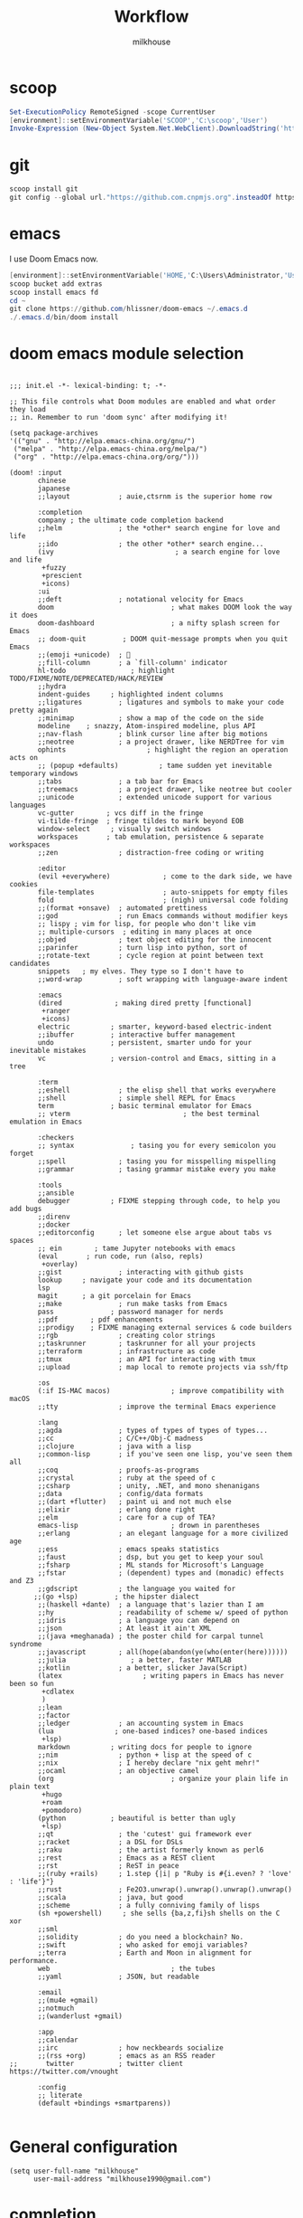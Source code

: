 #+TITLE: Workflow
#+author: milkhouse
#+property: header-args:elisp :tangle ~/.doom.d/config.el

* scoop
#+begin_src powershell
Set-ExecutionPolicy RemoteSigned -scope CurrentUser
[environment]::setEnvironmentVariable('SCOOP','C:\scoop','User')
Invoke-Expression (New-Object System.Net.WebClient).DownloadString('https://get.scoop.sh')
#+end_src

* git
#+begin_src powershell
scoop install git
git config --global url."https://github.com.cnpmjs.org".insteadOf https://github.com
#+end_src

* emacs
I use Doom Emacs now.

#+begin_src powershell
[environment]::setEnvironmentVariable('HOME,'C:\Users\Administrator,'User')
scoop bucket add extras
scoop install emacs fd
cd ~
git clone https://github.com/hlissner/doom-emacs ~/.emacs.d
./.emacs.d/bin/doom install
#+end_src

* doom emacs module selection
#+begin_src elisp :tangle ~/.doom.d/init.el

;;; init.el -*- lexical-binding: t; -*-

;; This file controls what Doom modules are enabled and what order they load
;; in. Remember to run 'doom sync' after modifying it!

(setq package-archives
'(("gnu" . "http://elpa.emacs-china.org/gnu/")
 ("melpa" . "http://elpa.emacs-china.org/melpa/")
 ("org" . "http://elpa.emacs-china.org/org/")))

(doom! :input
       chinese
       japanese
       ;;layout            ; auie,ctsrnm is the superior home row

       :completion
       company ; the ultimate code completion backend
       ;;helm              ; the *other* search engine for love and life
       ;;ido               ; the other *other* search engine...
       (ivy                              ; a search engine for love and life
        +fuzzy
        +prescient
        +icons)
       :ui
       ;;deft              ; notational velocity for Emacs
       doom                             ; what makes DOOM look the way it does
       doom-dashboard                   ; a nifty splash screen for Emacs
       ;; doom-quit         ; DOOM quit-message prompts when you quit Emacs
       ;;(emoji +unicode)  ; 🙂
       ;;fill-column       ; a `fill-column' indicator
       hl-todo                ; highlight TODO/FIXME/NOTE/DEPRECATED/HACK/REVIEW
       ;;hydra
       indent-guides     ; highlighted indent columns
       ;;ligatures         ; ligatures and symbols to make your code pretty again
       ;;minimap           ; show a map of the code on the side
       modeline    ; snazzy, Atom-inspired modeline, plus API
       ;;nav-flash         ; blink cursor line after big motions
       ;;neotree           ; a project drawer, like NERDTree for vim
       ophints                    ; highlight the region an operation acts on
       ;; (popup +defaults)          ; tame sudden yet inevitable temporary windows
       ;;tabs              ; a tab bar for Emacs
       ;;treemacs          ; a project drawer, like neotree but cooler
       ;;unicode           ; extended unicode support for various languages
       vc-gutter        ; vcs diff in the fringe
       vi-tilde-fringe  ; fringe tildes to mark beyond EOB
       window-select     ; visually switch windows
       workspaces       ; tab emulation, persistence & separate workspaces
       ;;zen               ; distraction-free coding or writing

       :editor
       (evil +everywhere)             ; come to the dark side, we have cookies
       file-templates                 ; auto-snippets for empty files
       fold                           ; (nigh) universal code folding
       ;;(format +onsave)  ; automated prettiness
       ;;god               ; run Emacs commands without modifier keys
       ;; lispy ; vim for lisp, for people who don't like vim
       ;; multiple-cursors  ; editing in many places at once
       ;;objed             ; text object editing for the innocent
       ;;parinfer          ; turn lisp into python, sort of
       ;;rotate-text       ; cycle region at point between text candidates
       snippets   ; my elves. They type so I don't have to
       ;;word-wrap         ; soft wrapping with language-aware indent

       :emacs
       (dired             ; making dired pretty [functional]
        +ranger
        +icons)
       electric          ; smarter, keyword-based electric-indent
       ;;ibuffer         ; interactive buffer management
       undo              ; persistent, smarter undo for your inevitable mistakes
       vc                ; version-control and Emacs, sitting in a tree

       :term
       ;;eshell            ; the elisp shell that works everywhere
       ;;shell             ; simple shell REPL for Emacs
       term              ; basic terminal emulator for Emacs
       ;; vterm                            ; the best terminal emulation in Emacs

       :checkers
       ;; syntax              ; tasing you for every semicolon you forget
       ;;spell             ; tasing you for misspelling mispelling
       ;;grammar           ; tasing grammar mistake every you make

       :tools
       ;;ansible
       debugger          ; FIXME stepping through code, to help you add bugs
       ;;direnv
       ;;docker
       ;;editorconfig      ; let someone else argue about tabs vs spaces
       ;; ein        ; tame Jupyter notebooks with emacs
       (eval       ; run code, run (also, repls)
        +overlay)
       ;;gist              ; interacting with github gists
       lookup     ; navigate your code and its documentation
       lsp
       magit      ; a git porcelain for Emacs
       ;;make              ; run make tasks from Emacs
       pass              ; password manager for nerds
       ;;pdf        ; pdf enhancements
       ;;prodigy    ; FIXME managing external services & code builders
       ;;rgb               ; creating color strings
       ;;taskrunner        ; taskrunner for all your projects
       ;;terraform         ; infrastructure as code
       ;;tmux              ; an API for interacting with tmux
       ;;upload            ; map local to remote projects via ssh/ftp

       :os
       (:if IS-MAC macos)               ; improve compatibility with macOS
       ;;tty               ; improve the terminal Emacs experience

       :lang
       ;;agda              ; types of types of types of types...
       ;;cc                ; C/C++/Obj-C madness
       ;;clojure           ; java with a lisp
       ;;common-lisp       ; if you've seen one lisp, you've seen them all
       ;;coq               ; proofs-as-programs
       ;;crystal           ; ruby at the speed of c
       ;;csharp            ; unity, .NET, and mono shenanigans
       ;;data              ; config/data formats
       ;;(dart +flutter)   ; paint ui and not much else
       ;;elixir            ; erlang done right
       ;;elm               ; care for a cup of TEA?
       emacs-lisp                       ; drown in parentheses
       ;;erlang            ; an elegant language for a more civilized age
       ;;ess               ; emacs speaks statistics
       ;;faust             ; dsp, but you get to keep your soul
       ;;fsharp            ; ML stands for Microsoft's Language
       ;;fstar             ; (dependent) types and (monadic) effects and Z3
       ;;gdscript          ; the language you waited for
      ;;(go +lsp)         ; the hipster dialect
       ;;(haskell +dante)  ; a language that's lazier than I am
       ;;hy                ; readability of scheme w/ speed of python
       ;;idris             ; a language you can depend on
       ;;json              ; At least it ain't XML
       ;;(java +meghanada) ; the poster child for carpal tunnel syndrome
       ;;javascript        ; all(hope(abandon(ye(who(enter(here))))))
       ;;julia                ; a better, faster MATLAB
       ;;kotlin            ; a better, slicker Java(Script)
       (latex                    ; writing papers in Emacs has never been so fun
        +cdlatex
        )
       ;;lean
       ;;factor
       ;;ledger            ; an accounting system in Emacs
       (lua               ; one-based indices? one-based indices
        +lsp)
       markdown          ; writing docs for people to ignore
       ;;nim               ; python + lisp at the speed of c
       ;;nix               ; I hereby declare "nix geht mehr!"
       ;;ocaml             ; an objective camel
       (org                             ; organize your plain life in plain text
        +hugo
        +roam
        +pomodoro)
       (python           ; beautiful is better than ugly
        +lsp)
       ;;qt                ; the 'cutest' gui framework ever
       ;;racket            ; a DSL for DSLs
       ;;raku              ; the artist formerly known as perl6
       ;;rest              ; Emacs as a REST client
       ;;rst               ; ReST in peace
       ;;(ruby +rails)     ; 1.step {|i| p "Ruby is #{i.even? ? 'love' : 'life'}"}
       ;;rust              ; Fe2O3.unwrap().unwrap().unwrap().unwrap()
       ;;scala             ; java, but good
       ;;scheme            ; a fully conniving family of lisps
       (sh +powershell)     ; she sells {ba,z,fi}sh shells on the C xor
       ;;sml
       ;;solidity          ; do you need a blockchain? No.
       ;;swift             ; who asked for emoji variables?
       ;;terra             ; Earth and Moon in alignment for performance.
       web                              ; the tubes
       ;;yaml              ; JSON, but readable

       :email
       ;;(mu4e +gmail)
       ;;notmuch
       ;;(wanderlust +gmail)

       :app
       ;;calendar
       ;;irc               ; how neckbeards socialize
       ;;(rss +org)        ; emacs as an RSS reader
;;       twitter           ; twitter client https://twitter.com/vnought

       :config
       ;; literate
       (default +bindings +smartparens))

#+end_src

* General configuration
#+begin_src elisp
(setq user-full-name "milkhouse"
      user-mail-address "milkhouse1990@gmail.com")
#+end_src
* completion
#+begin_src elisp
(use-package! company-tng
  :config
  (map! :map company-active-map
        "TAB" nil
        [tab] nil
        "M-n" nil
        "M-p" nil
        "C-j" nil
        "C-k" nil))

(use-package! yasnippet
  :config
  (map! :map yas-keymap
        [tab] nil
        "TAB" nil
        "C-j" 'yas-next-field
        "C-k" 'yas-prev-field))

(setq company-idle-delay 0.1)
#+end_src
* ui
#+begin_src elisp
;; Place your private configuration here! Remember, you do not need to run 'doom
;; sync' after modifying this file!


;; Some functionality uses this to identify you, e.g. GPG configuration, email
;; clients, file templates and snippets.

(setq doom-theme 'doom-one)

(doom/set-frame-opacity 80)
(setq display-line-numbers-type nil
      which-key-idle-delay 0.3)
#+end_src
#+begin_src elisp :tangle ~/.doom.d/packages.el
(package! nyan-mode)
#+end_src
#+begin_src elisp

(use-package nyan-mode
  :hook (after-init . nyan-mode)
  :config
  (setq nyan-cat-image
      (create-image "~/my-pics/momoko-nyaa.xpm" 'xpm nil :ascent 'center)))

#+end_src

* editor
#+begin_src elisp
;; autosave
(auto-save-visited-mode 1)
(setq auto-save-visited-interval 1)

;;(after! pdf-view
  ;; (add-hook! 'pdf-view-mode-hook
  ;;            (pdf-view-midnight-minor-mode)))
;; Here are some additional functions/macros that could help you configure Doom:

;; avy
;; (global-set-key (kbd "C-;") 'avy-goto-char)

#+end_src

* input method
#+begin_src elisp :tangle ~/.doom.d/packages.el
(package! pyim :disable t)
#+end_src

#+RESULTS:
| pyim |

* lang
** Python
#+begin_src elisp :tangle  ~/.doom.d/packages.el
(package! lpy)
#+end_src
#+begin_src elisp
(after! python-mode
(setq python-indent-offset 2))
#+end_src
** latex
#+begin_src elisp
(setq cdlatex-command-alist
      '(("eq" "Insert display equation" "\$\$?\$\$" cdlatex-position-cursor nil t nil)
        ("mat" "Insert bmatrix env" "\\begin{bmatrix}\n?\n\\end{bmatrix}\n" cdlatex-position-cursor nil t nil))
      cdlatex-math-modify-alist
      '((98 "\\boldsymbol" nil t nil nil)))
#+end_src
* org
** gtd
#+begin_src elisp
(setq org-log-done 'time)
#+end_src

   #+RESULTS:
   : time

** book
#+begin_src elisp
(setq org-file-apps
      '(("nes" . "mednafen %s")
        ("nds" . "desmume %s")))

(after! org-capture
  (setq org-refile-targets
        '(("~/org/archive.org" :level . 2))))

(setq org-ref-default-bibliography '("~/refs/lib.bib")
      org-ref-pdf-directory "~/refs/pdfs/"
      ;; org-ref-bibliography-notes "~/refs/notes.org"
      org-ref-notes-directory "~/refs/notes/"
      )
(defvar org-gitbook-output-directory "./build/")
(defun org-export-gitbook ()
  "Export all subtrees that are *not* tagged with :noexport: to
  separate files.
  Subtrees that do not have the :EXPORT_FILE_NAME: property set
  are exported to a filename derived from the headline text."
  (interactive)
  (save-buffer)
  (let ((modifiedp (buffer-modified-p)))
    (save-excursion
      (goto-char (point-min))
      (goto-char (re-search-forward "^*"))
      (set-mark (line-beginning-position))
      (goto-char (point-max))
      (if (and org-gitbook-output-directory (not (file-accessible-directory-p org-gitbook-output-directory)))
          (mkdir org-gitbook-output-directory))
      (org-map-entries
       (lambda ()
         (let ((export-file (org-entry-get (point) "EXPORT_FILE_NAME")))
           (unless export-file
             (org-set-property
              "EXPORT_FILE_NAME"
              (replace-regexp-in-string " " "_" (nth 4 (org-heading-components)))))
           (setq tempfile (org-entry-get (point) "EXPORT_FILE_NAME"))
           (if org-gitbook-output-directory
               (org-set-property
                "EXPORT_FILE_NAME" (concat org-gitbook-output-directory tempfile)))
           (deactivate-mark)
           (org-md-export-to-markdown nil t nil)
           (org-set-property "EXPORT_FILE_NAME" tempfile)
           (set-buffer-modified-p modifiedp)))
       "-noexport" 'region-start-level))))

(defun org-build-gitbook-toc ()
  (save-excursion
    (set-mark (point-min))
    (goto-char (point-max))
    (setq current-export-file "")
    (setq current-toc "")
    (org-map-entries
     (lambda ()
       (let ((export-file (org-entry-get (point) "EXPORT_FILE_NAME"))
             (heading-level (nth 0 (org-heading-components)))
             (heading-name (nth 4 (org-heading-components))))
         (if export-file
             (setq current-export-file export-file))
         (if (> heading-level 1)
             ;; TODO This should just use org's list compilation functions. This is so gross. :|
             (progn
               (setq current-toc (concat current-toc
                                         (format "%s- %s\n"
                                                 (make-string (* (- heading-level 2) 2) ? )
                                                  (concat "["
                                                  heading-name "](" export-file ".md)"))))))))
     "-noexport" 'region))
  current-toc)

(defun org-gitbook-build-toc ()
  (interactive)
  (let ((toc (org-build-gitbook-toc)))
  (with-temp-file "./build/SUMMARY.md" (insert toc))))

; TODO
(defun my/org-game-archive ()
  "When I finish a game, put my clock and closed info into archives"
  (interactive)
  (save-excursion
    (when (not (org-at-heading-p))
      (org-previous-visible-heading 1))
    (set-mark (point))
    (let* ((context (org-element-context))
           (attrs (second context))
           (heading-begin (plist-get attrs :begin))
           (contents-begin (plist-get attrs :contents-begin))
           (heading-end (- contents-begin 1)))
      (message "%s %s" heading-begin heading-end)
      (goto-char contents-begin)
      (while
          (let* ((ctx (org-element-context))
                 (ele (first ctx))
                 (prps (second ctx)))
            (when (or (string= ele "planning")
                      (and (string= ele "drawer")
                           (string= (plist-get prps :drawer-name) "LOGBOOK")))
              (goto-char (plist-get prps :end)))))
      (set-mark (point))
      (activate-mark)
(org-refile))))
#+end_src
** knowledge management (slip-box)
org-roam
*** dependencies
#+begin_src sh
sudo pacman -S graphviz
#+end_src
** take notes
*** watch video
**** dependencies
#+begin_src sh
sudo pacman -S mpv
#+end_src
**** install and configure emacs package: org-media-note
#+begin_src elisp :tangle ~/.doom.d/packages.el
(package! org-media-note :recipe (:host github :repo "yuchen-lea/org-media-note"))
#+end_src
#+begin_src elisp
(use-package! org-media-note
  :hook (org-mode .  org-media-note-mode)
  :bind (("s-m" . org-media-note-hydra/body)
         :map org-media-note-hydra/keymap
         ("j" . org-media-note-hydra/mpv-seek-forward)
         ("k" . org-media-note-hydra/mpv-seek-backward))
  :config
  (setq org-media-note-screenshot-image-dir "~/org/roam/imgs/")
  )
#+end_src





* key
#+begin_src elisp
(map! "C-SPC" nil)

(setq doom-localleader-key ";")
(map! :leader
      :desc "Find file in other window"
      ">" #'find-file-other-window)

(map! "s-j" #'other-window)
#+end_src

#+RESULTS:

* EAF
#+begin_src elisp

(use-package eaf
  :load-path "~/.doom.d/site-lisp/emacs-application-framework" ; Set to "/usr/share/emacs/site-lisp/eaf" if installed from AUR
  :general
   (:states 'normal
   :prefix doom-leader-key
   "j" 'eaf-open-browser-with-history)
  :init
  (use-package epc :defer t)
  (use-package ctable :defer t)
  (use-package deferred :defer t)
  (use-package s :defer t)
  :custom
  (eaf-browser-continue-where-left-off t)
  :config
  (eaf-setq eaf-browser-enable-adblocker "true")
  (eaf-bind-key scroll_up "C-n" eaf-pdf-viewer-keybinding)
  (eaf-bind-key scroll_down "C-p" eaf-pdf-viewer-keybinding)
  (eaf-bind-key take_photo "p" eaf-camera-keybinding)
  (eaf-bind-key nil "M-q" eaf-browser-keybinding)

  (setq eaf-proxy-type "http"
	eaf-proxy-host "127.0.0.1"
	eaf-proxy-port "43867"))

(require 'eaf-evil)

(define-key key-translation-map (kbd "SPC")
  (lambda (prompt)
    (if (derived-mode-p 'eaf-mode)
	(pcase eaf--buffer-app-name
	  ("browser" (if (string= (eaf-call-sync "call_function" eaf--buffer-id "is_focus") "True") (kbd "SPC") (kbd eaf-evil-leader-key)))
	  (_ (kbd "SPC")))
      (kbd "SPC"))))

(require 'eaf-org)
#+end_src

#+begin_src elisp :tangle ~/.doom.d/packages.el
(package! epc)
;;(package! org-ref)
#+end_src
